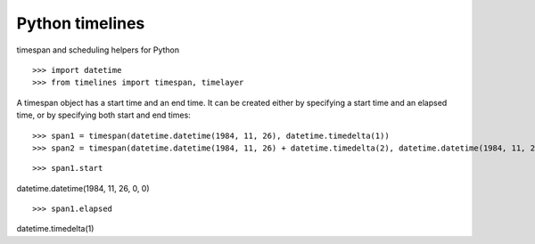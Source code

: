﻿

.. index::
   pair: python time ; timelines
   pair: Time ; timespan

.. _python_timelines:

====================
Python timelines
====================


timespan and scheduling helpers for Python

.. seealso::

   - http://pypi.python.org/pypi/timelines/0.2



::

    >>> import datetime
    >>> from timelines import timespan, timelayer

A timespan object has a start time and an end time. It can be created either
by specifying a start time and an elapsed time, or by specifying both start and
end times:


::

    >>> span1 = timespan(datetime.datetime(1984, 11, 26), datetime.timedelta(1))
    >>> span2 = timespan(datetime.datetime(1984, 11, 26) + datetime.timedelta(2), datetime.datetime(1984, 11, 26) + datetime.timedelta(2, 50))


::

    >>> span1.start


datetime.datetime(1984, 11, 26, 0, 0)


::

    >>> span1.elapsed


datetime.timedelta(1)




